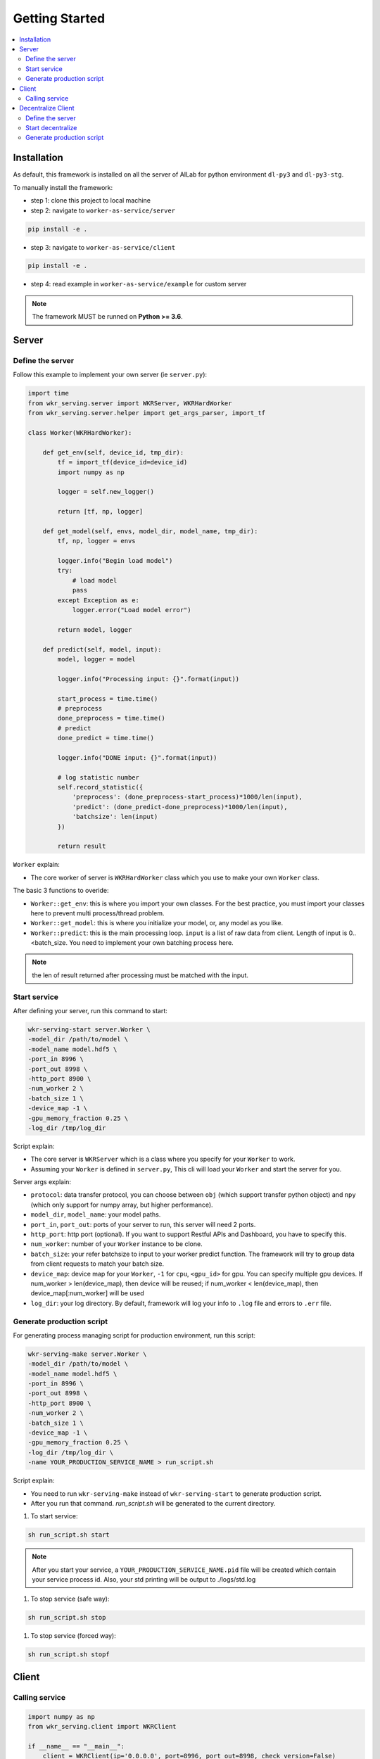 Getting Started
===============

.. contents:: :local:


Installation
------------

As default, this framework is installed on all the server of AILab for python environment ``dl-py3`` and ``dl-py3-stg``.

To manually install the framework:

- step 1: clone this project to local machine

- step 2: navigate to ``worker-as-service/server``

.. code-block:: bash

    pip install -e .

- step 3: navigate to ``worker-as-service/client``

.. code-block:: bash

    pip install -e .

- step 4: read example in ``worker-as-service/example`` for custom server

.. Note:: The framework MUST be runned on **Python >= 3.6**.


Server
------

Define the server
^^^^^^^^^^^^^^^^^

Follow this example to implement your own server (ie ``server.py``):

.. code-block:: python

    import time
    from wkr_serving.server import WKRServer, WKRHardWorker
    from wkr_serving.server.helper import get_args_parser, import_tf

    class Worker(WKRHardWorker):
        
        def get_env(self, device_id, tmp_dir):
            tf = import_tf(device_id=device_id)
            import numpy as np

            logger = self.new_logger()

            return [tf, np, logger]
        
        def get_model(self, envs, model_dir, model_name, tmp_dir):
            tf, np, logger = envs

            logger.info("Begin load model")
            try:
                # load model
                pass
            except Exception as e:
                logger.error("Load model error")

            return model, logger
        
        def predict(self, model, input):
            model, logger = model
            
            logger.info("Processing input: {}".format(input))

            start_process = time.time()
            # preprocess
            done_preprocess = time.time()
            # predict
            done_predict = time.time()

            logger.info("DONE input: {}".format(input))

            # log statistic number
            self.record_statistic({
                'preprocess': (done_preprocess-start_process)*1000/len(input),
                'predict': (done_predict-done_preprocess)*1000/len(input),
                'batchsize': len(input)
            })

            return result

``Worker`` explain: 

- The core worker of server is ``WKRHardWorker`` class which you use to make your own ``Worker`` class.

The basic 3 functions to overide:

- ``Worker::get_env``: this is where you import your own classes. For the best practice, you must import your classes here to prevent multi process/thread problem.
- ``Worker::get_model``: this is where you initialize your model, or, any model as you like.
- ``Worker::predict``: this is the main processing loop. ``input`` is a list of raw data from client. Length of input is 0..<batch_size. You need to implement your own batching process here.

.. note:: the len of result returned after processing must be matched with the input.


Start service
^^^^^^^^^^^^^

After defining your server, run this command to start:

.. code-block:: bash

    wkr-serving-start server.Worker \
    -model_dir /path/to/model \
    -model_name model.hdf5 \
    -port_in 8996 \
    -port_out 8998 \
    -http_port 8900 \
    -num_worker 2 \
    -batch_size 1 \
    -device_map -1 \
    -gpu_memory_fraction 0.25 \
    -log_dir /tmp/log_dir

Script explain: 

- The core server is ``WKRServer`` which is a class where you specify for your ``Worker`` to work. 

- Assuming your ``Worker`` is defined in ``server.py``, This cli will load your ``Worker`` and start the server for you.

Server args explain:

- ``protocol``: data transfer protocol, you can choose between ``obj`` (which support transfer python object) and ``npy`` (which only support for numpy array, but higher performance).

- ``model_dir``, ``model_name``: your model paths.

- ``port_in``, ``port_out``: ports of your server to run, this server will need 2 ports.

- ``http_port``: http port (optional). If you want to support Restful APIs and Dashboard, you have to specify this.

- ``num_worker``: number of your ``Worker`` instance to be clone.

- ``batch_size``: your refer batchsize to input to your worker predict function. The framework will try to group data from client requests to match your batch size.

- ``device_map``: device map for your ``Worker``, ``-1`` for ``cpu``, ``<gpu_id>`` for gpu. You can specify multiple gpu devices. If num_worker > len(device_map), then device will be reused; if num_worker < len(device_map), then device_map[:num_worker] will be used

- ``log_dir``: your log directory. By default, framework will log your info to ``.log`` file and errors to ``.err`` file.


Generate production script
^^^^^^^^^^^^^^^^^^^^^^^^^^

For generating process managing script for production environment, run this script:

.. code-block:: bash

    wkr-serving-make server.Worker \
    -model_dir /path/to/model \
    -model_name model.hdf5 \
    -port_in 8996 \
    -port_out 8998 \
    -http_port 8900 \
    -num_worker 2 \
    -batch_size 1 \
    -device_map -1 \
    -gpu_memory_fraction 0.25 \
    -log_dir /tmp/log_dir \
    -name YOUR_PRODUCTION_SERVICE_NAME > run_script.sh

Script explain: 

- You need to run ``wkr-serving-make`` instead of ``wkr-serving-start`` to generate production script.
- After you run that command. `run_script.sh` will be generated to the current directory.

1. To start service:

.. code-block:: bash

    sh run_script.sh start

.. note:: After you start your service, a ``YOUR_PRODUCTION_SERVICE_NAME.pid`` file will be created which contain your service process id. Also, your std printing will be output to ./logs/std.log

1. To stop service (safe way):

.. code-block:: bash

    sh run_script.sh stop

1. To stop service (forced way):

.. code-block:: bash

    sh run_script.sh stopf

Client
------

Calling service
^^^^^^^^^^^^^^^

.. code-block:: python

    import numpy as np
    from wkr_serving.client import WKRClient

    if __name__ == "__main__":
        client = WKRClient(ip='0.0.0.0', port=8996, port_out=8998, check_version=False)
        input = np.zeros((5,5))
        output = client.encode(input)

Started by creating a ``WKRClient``, you have to specify your server ``ip``, ``port``, ``port_out``. To send request to server, call ``encode`` function of your client.

.. note:: Your input must be an atom input, which means you *dont* encode a list of your input. The server will handle batching for you automatically.

Decentralize Client
-------------------

Define the server
^^^^^^^^^^^^^^^^^

Follow this example to implement your own server (ie ``decentralize.py``):

.. code-block:: python

    import os
    import sys
    import time
    import requests

    from wkr_serving.client import WKRWorker, WKRDecentralizeCentral
    from wkr_serving.client import WKRClient
    from wkr_serving.client.helper import RedisHandler

    class ProcessingModel(WKRWorker):

        # Create connection to service
        def get_model(self, ip, port, port_out):
            REDIS_IP = '10.40.34.14'
            REDIS_PORT = 12345
            REDIS_PASS = None
            QUEUE_KEY = 'EXAMPLE_QUEUE'
            redis_client = RedisHandler(QUEUE_KEY, REDIS_IP, REDIS_PORT, password=REDIS_PASS)
            return WKRClient(ip=ip, port=port, port_out=port_out, ignore_all_checks=True), redis_client

        # Do the work loop, just 1 job at a time for efficiency
        def do_work(self, model, logger):

            model, redis_client = model

            try:
                # Step 1: get data, ex: from redis
                input = redis_client.pop()
                if input is not None:
                    # Step 2: model.encode
                    result = model.encode(input)
                    # Step 3: push result
                    status = request.post(PUSH_API, json=result)

                    if status.status_code == 200:
                        logger.info('DONE job with input: {}'.format(input))
                    else:
                        raise Exception('Push result failed')
                else:
                    time.sleep(0.5) # sleep for 0.5s

            except Exception as e:
                raise Exception("{}\nTHIS IS CUSTOM EXCEPTION for input: {}".format(e, input))

        # close model connection to service
        def off_model(self, model):
            model, redis_client = model
            model.close()
            redis_client.close()

``ProcessingModel`` explain: 

- ``ProcessingModel`` is a basic block of a client (called as a processing unit). ``Decentralize`` will directly manage this.

The basic 3 functions to overide:

- ``ProcessingModel::get_model``: this is where your client is created. input of this function is the information of remote service this client will connect to, including ``ip``, ``port`` and ``port_out``. You can also create many other thing like redis connect, DB connect...

.. note:: this function will be called once when ``ProcessingModel`` is created.

- ``ProcessingModel::off_model``: all you need to do is move all the connection and deinit all the resources. This is very important as you don't want your system get unstable overtime.

.. note:: this function will be called once when ``ProcessingModel`` is destroyed.

- ``ProcessingModel::do_work``: this is where the main work happened. You need to implement your own logic here.

.. note:: this function will be put in a loop, so this function will likely to process only 1 request per loop.

Start decentralize
^^^^^^^^^^^^^^^^^^

After defining your decentralize, run this command to start:

.. code-block:: bash

    wkr-decentral-start decentralize.ProcessingModel \
    -port 21324 \
    -port_out 21326 \
    -http_port 8900 \
    -num_client 24 \
    -remote_servers [[10.40.34.16, 8068, 8069], [10.40.34.14, 8068, 8069]] \
    -log_dir /tmp/log_dir

Script explain: 

- The core server is ``WKRWorker`` which is a class where you specify for your ``ProcessingModel`` to work. 

- Assuming your ``ProcessingModel`` is defined in ``decentralize.py``, This cli will load your ``ProcessingModel`` and start the server for you.

Server args explain:

- ``port``, ``port_out``: ports of your server to run, this server will need 2 ports.

- ``remote_servers``: config remote server for each group of clients. remote server is specific by ``[<ip>, <port_in>, <port_out>]``

- ``num_client``: number of client of each remote server client group.

- ``log_dir``: your log directory. By default, framework will log your info to ``.log`` file and errors to ``.err`` file.

Generate production script
^^^^^^^^^^^^^^^^^^^^^^^^^^

For generating process managing script for production environment, run this script:

.. code-block:: bash

    wkr-decentral-make decentralize.ProcessingModel \
    -port 21324 \
    -port_out 21326 \
    -http_port 8900 \
    -num_client 24 \
    -remote_servers [[10.40.34.16, 8068, 8069], [10.40.34.14, 8068, 8069]] \
    -log_dir /tmp/log_dir
    -name YOUR_DECENTRALIZE_SERVICE_NAME > run_script.sh

Script explain: 

- You need to run ``wkr-decentral-make`` instead of ``wkr-decentral-start`` to generate production script.
- After you run that command. `run_script.sh` will be generated to the current directory.

1. To start service:

.. code-block:: bash

    sh run_script.sh start

.. note:: After you start your service, a ``YOUR_DECENTRALIZE_SERVICE_NAME.pid`` file will be created which contain your service process id. Also, your std printing will be output to ./logs/std.log

1. To stop service (safe way):

.. code-block:: bash

    sh run_script.sh stop

1. To stop service (forced way):

.. code-block:: bash

    sh run_script.sh stopf
    